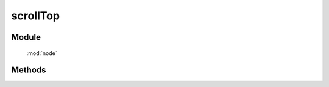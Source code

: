 ﻿.. currentmodule:: node


scrollTop
========================================



Module
-----------------------------------------------

  :mod:`node`

Methods
-----------------------------------------------

.. method:: NodeList.scrollTop

    | NodeList **scrollTop** ()
    | 得到当前节点列表第一个节点的滚动条的垂直位置.
        
    :rtype: number

    | NodeList **scrollTop** ( value )
    | 设置当前节点列表每个节点的滚动条的垂直位置.

    :param number value: 新的滚动条所在位置
    :rtype: NodeList
    :returns: 自身 this



